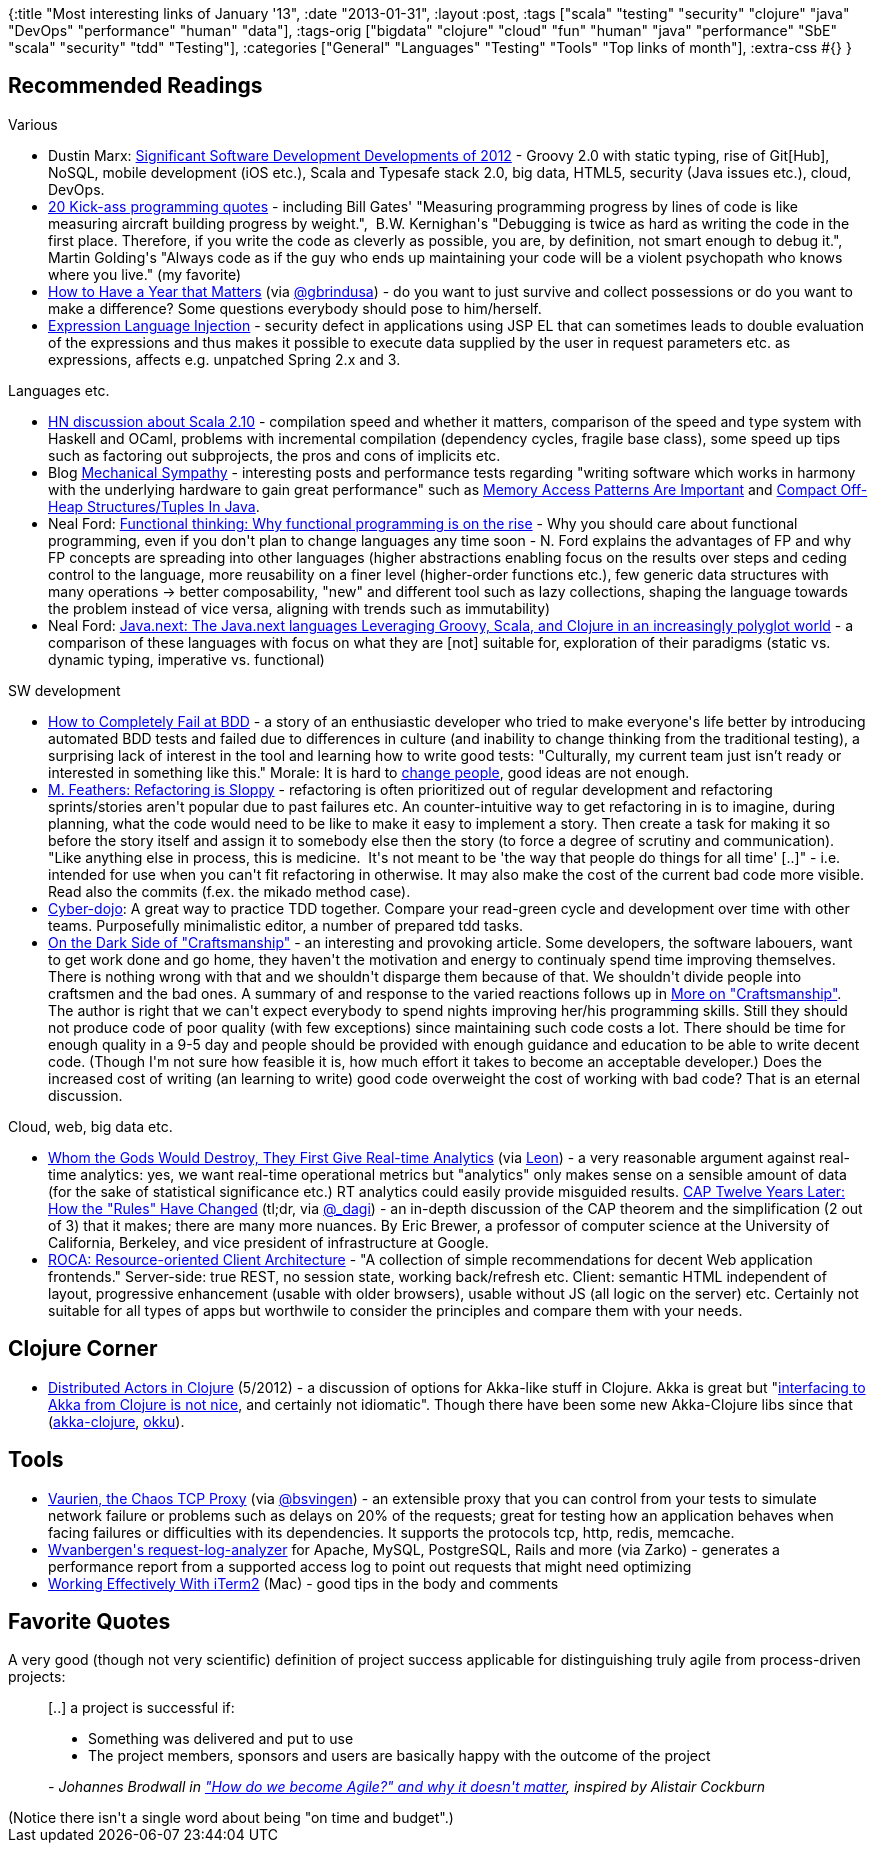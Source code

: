 {:title "Most interesting links of January '13",
 :date "2013-01-31",
 :layout :post,
 :tags
 ["scala"
  "testing"
  "security"
  "clojure"
  "java"
  "DevOps"
  "performance"
  "human"
  "data"],
 :tags-orig
 ["bigdata"
  "clojure"
  "cloud"
  "fun"
  "human"
  "java"
  "performance"
  "SbE"
  "scala"
  "security"
  "tdd"
  "Testing"],
 :categories
 ["General" "Languages" "Testing" "Tools" "Top links of month"],
 :extra-css #{}
}

++++
<h2>Recommended Readings</h2>
Various
<ul>
	<li>Dustin Marx: <a href="https://www.javacodegeeks.com/2013/01/significant-software-development-developments-of-2012.html">Significant Software Development Developments of 2012</a> - Groovy 2.0 with static typing, rise of Git[Hub], NoSQL, mobile development (iOS etc.), Scala and Typesafe stack 2.0, big data, HTML5, security (Java issues etc.), cloud, DevOps.</li>
	<li><a href="https://www.javacodegeeks.com/2012/11/20-kick-ass-programming-quotes.html">20 Kick-ass programming quotes</a> - including Bill Gates' "Measuring programming progress by lines of code is like measuring aircraft building progress by weight.",  B.W. Kernighan's "Debugging is twice as hard as writing the code in the first place. Therefore, if you write the code as cleverly as possible, you are, by definition, not smart enough to debug it.", Martin Golding's "Always code as if the guy who ends up maintaining your code will be a violent psychopath who knows where you live." (my favorite)</li>
	<li><a href="https://blogs.hbr.org/2013/01/how-to-have-a-year-that-matter/">How to Have a Year that Matters</a> (via <a href="https://twitter.com/gbrindusa">@gbrindusa</a>) - do you want to just survive and collect possessions or do you want to make a difference? Some questions everybody should pose to him/herself.</li>
	<li><a href="https://docs.google.com/a/iterate.no/document/d/1dc1xxO8UMFaGLOwgkykYdghGWm_2Gn0iCrxFsympqcE/mobilebasic?pli=1&amp;hl=en_US">Expression Language Injection</a> - security defect in applications using JSP EL that can sometimes leads to double evaluation of the expressions and thus makes it possible to execute data supplied by the user in request parameters etc. as expressions, affects e.g. unpatched Spring 2.x and 3.</li>
</ul>
Languages etc.
<ul>
	<li><a href="https://news.ycombinator.com/item?id=5008127">HN discussion about Scala 2.10</a> - compilation speed and whether it matters, comparison of the speed and type system with Haskell and OCaml, problems with incremental compilation (dependency cycles, fragile base class), some speed up tips such as factoring out subprojects, the pros and cons of implicits etc.</li>
	<li>Blog <a href="https://mechanical-sympathy.blogspot.no/">Mechanical Sympathy</a> - interesting posts and performance tests regarding "writing software which works in harmony with the underlying hardware to gain great performance" such as <a href="https://mechanical-sympathy.blogspot.no/2012/08/memory-access-patterns-are-important.html">Memory Access Patterns Are Important</a> and <a href="https://mechanical-sympathy.blogspot.no/2012/10/compact-off-heap-structurestuples-in.html">Compact Off-Heap Structures/Tuples In Java</a>.</li>
	<li>Neal Ford: <a href="https://www.ibm.com/developerworks/java/library/j-ft20/index.html">Functional thinking: Why functional programming is on the rise</a> - Why you should care about functional programming, even if you don't plan to change languages any time soon - N. Ford explains the advantages of FP and why FP concepts are spreading into other languages (higher abstractions enabling focus on the results over steps and ceding control to the language, more reusability on a finer level (higher-order functions etc.), few generic data structures with many operations -&gt; better composability, "new" and different tool such as lazy collections, shaping the language towards the problem instead of vice versa, aligning with trends such as immutability)</li>
	<li>Neal Ford: <a href="https://www.ibm.com/developerworks/java/library/j-jn1/index.html">Java.next: The Java.next languages Leveraging Groovy, Scala, and Clojure in an increasingly polyglot world</a> - a comparison of these languages with focus on what they are [not] suitable for, exploration of their paradigms (static vs. dynamic typing, imperative vs. functional)</li>
</ul>
SW development
<ul>
	<li><a href="https://server.dzone.com/articles/how-completely-fail-bdd">How to Completely Fail at BDD</a> - a story of an enthusiastic developer who tried to make everyone's life better by introducing automated BDD tests and failed due to differences in culture (and inability to change thinking from the traditional testing), a surprising lack of interest in the tool and learning how to write good tests: "Culturally, my current team just isn’t ready or interested in something like this." Morale: It is hard to <a href="https://www.amazon.com/Switch-Change-Things-When-Hard/dp/0385528752/">change people</a>, good ideas are not enough.</li>
	<li><a href="https://michaelfeathers.typepad.com/michael_feathers_blog/2013/01/refactoring-is-sloppy.html">M. Feathers: Refactoring is Sloppy</a> - refactoring is often prioritized out of regular development and refactoring sprints/stories aren't popular due to past failures etc. An counter-intuitive way to get refactoring in is to imagine, during planning, what the code would need to be like to make it easy to implement a story. Then create a task for making it so before the story itself and assign it to somebody else then the story (to force a degree of scrutiny and communication). "Like anything else in process, this is medicine.  It's not meant to be 'the way that people do things for all time' [..]" - i.e. intended for use when you can't fit refactoring in otherwise. It may also make the cost of the current bad code more visible. Read also the commits (f.ex. the mikado method case).</li>
	<li><a href="https://cyber-dojo.com/">Cyber-dojo</a>: A great way to practice TDD together. Compare your read-green cycle and development over time with other teams. Purposefully minimalistic editor, a number of prepared tdd tasks.</li>
	<li><a href="https://java.dzone.com/articles/dark-side-craftsmanship">On the Dark Side of "Craftsmanship"</a> - an interesting and provoking article. Some developers, the software labouers, want to get work done and go home, they haven't the motivation and energy to continualy spend time improving themselves. There is nothing wrong with that and we shouldn't disparge them because of that. We shouldn't divide people into craftsmen and the bad ones. A summary of and response to the varied reactions follows up in <a href="https://agile.dzone.com/articles/more-craftsmanship">More on "Craftsmanship"</a>. The author is right that we can't expect everybody to spend nights improving her/his programming skills. Still they should not produce code of poor quality (with few exceptions) since maintaining such code costs a lot. There should be time for enough quality in a 9-5 day and people should be provided with enough guidance and education to be able to write decent code. (Though I'm not sure how feasible it is, how much effort it takes to become an acceptable developer.) Does the increased cost of writing (an learning to write) good code overweight the cost of working with bad code? That is an eternal discussion.</li>
</ul>
Cloud, web, big data etc.
<ul>
	<li><a href="https://mcfunley.com/whom-the-gods-would-destroy-they-first-give-real-time-analytics">Whom the Gods Would Destroy, They First Give Real-time Analytics</a> (via <a href="https://leonomics.com/">Leon</a>) - a very reasonable argument against real-time analytics: yes, we want real-time operational metrics but "analytics" only makes sense on a sensible amount of data (for the sake of statistical significance etc.) RT analytics could easily provide misguided results.
<a href="https://www.infoq.com/articles/cap-twelve-years-later-how-the-rules-have-changed">CAP Twelve Years Later: How the "Rules" Have Changed</a> (tl;dr, via <a href="https://twitter.com/_dagi">@_dagi</a>) - an in-depth discussion of the CAP theorem and the simplification (2 out of 3) that it makes; there are many more nuances. By Eric Brewer, a professor of computer science at the University of California, Berkeley, and vice president of infrastructure at Google.</li>
	<li><a href="https://roca-style.org/">ROCA: Resource-oriented Client Architecture</a> - "A collection of simple recommendations for decent Web application frontends." Server-side: true REST, no session state, working back/refresh etc. Client: semantic HTML independent of layout, progressive enhancement (usable with older browsers), usable without JS (all logic on the server) etc. Certainly not suitable for all types of apps but worthwile to consider the principles and compare them with your needs.</li>
</ul>
<h2>Clojure Corner</h2>
<ul>
	<li><a href="https://martinsprogrammingblog.blogspot.no/2012/05/distributed-actors-in-clojure.html">Distributed Actors in Clojure</a> (5/2012) - a discussion of options for Akka-like stuff in Clojure. Akka is great but "<a href="https://blog.darevay.com/2011/06/clojure-and-akka-a-match-made-in/">interfacing to Akka from Clojure is not nice</a>, and certainly not idiomatic". Though there have been some new Akka-Clojure libs since that (<a href="https://github.com/jasongustafson/akka-clojure">akka-clojure</a>, <a href="https://github.com/gaverhae/okku">okku</a>).</li>
</ul>
<h2>Tools</h2>
<ul>
	<li><a href="https://vaurien.readthedocs.org/en/1.5/">Vaurien, the Chaos TCP Proxy</a> (via <a href="https://twitter.com/bsvingen">@bsvingen</a>) - an extensible proxy that you can control from your tests to simulate network failure or problems such as delays on 20% of the requests; great for testing how an application behaves when facing failures or difficulties with its dependencies. It supports the protocols tcp, http, redis, memcache.</li>
	<li><a href="https://github.com/wvanbergen/request-log-analyzer#readme">Wvanbergen's request-log-analyzer</a> for Apache, MySQL, PostgreSQL, Rails and more (via Zarko) - generates a performance report from a supported access log to point out requests that might need optimizing</li>
	<li><a href="https://teohm.github.com/blog/2012/03/22/working-effectively-with-iterm2/">Working Effectively With iTerm2</a> (Mac) - good tips in the body and comments</li>
</ul>
<h2>Favorite Quotes</h2>
A very good (though not very scientific) definition of project success applicable for distinguishing truly agile from process-driven projects:
<blockquote>[..] a project is successful if:
<ul>
	<li>Something was delivered and put to use</li>
	<li>The project members, sponsors and users are basically happy with the outcome of the project</li>
</ul>
<em>- Johannes Brodwall in <a href="https://www.programutvikling.no/userfiles/brosjyre.pdf">"How do we become Agile?" and why it doesn't matter</a>, inspired by Alistair Cockburn
</em></blockquote>
(Notice there isn't a single word about being "on time and budget".)
++++
